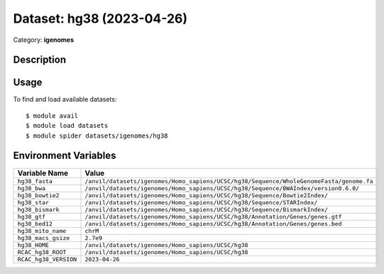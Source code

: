 ==========================
Dataset: hg38 (2023-04-26)
==========================

Category: **igenomes**

Description
-----------



Usage
-----

To find and load available datasets::

    $ module avail
    $ module load datasets
    $ module spider datasets/igenomes/hg38

Environment Variables
-------------------

.. list-table::
   :header-rows: 1
   :widths: 25 75

   * - **Variable Name**
     - **Value**
   * - ``hg38_fasta``
     - ``/anvil/datasets/igenomes/Homo_sapiens/UCSC/hg38/Sequence/WholeGenomeFasta/genome.fa``
   * - ``hg38_bwa``
     - ``/anvil/datasets/igenomes/Homo_sapiens/UCSC/hg38/Sequence/BWAIndex/version0.6.0/``
   * - ``hg38_bowtie2``
     - ``/anvil/datasets/igenomes/Homo_sapiens/UCSC/hg38/Sequence/Bowtie2Index/``
   * - ``hg38_star``
     - ``/anvil/datasets/igenomes/Homo_sapiens/UCSC/hg38/Sequence/STARIndex/``
   * - ``hg38_bismark``
     - ``/anvil/datasets/igenomes/Homo_sapiens/UCSC/hg38/Sequence/BismarkIndex/``
   * - ``hg38_gtf``
     - ``/anvil/datasets/igenomes/Homo_sapiens/UCSC/hg38/Annotation/Genes/genes.gtf``
   * - ``hg38_bed12``
     - ``/anvil/datasets/igenomes/Homo_sapiens/UCSC/hg38/Annotation/Genes/genes.bed``
   * - ``hg38_mito_name``
     - ``chrM``
   * - ``hg38_macs_gsize``
     - ``2.7e9``
   * - ``hg38_HOME``
     - ``/anvil/datasets/igenomes/Homo_sapiens/UCSC/hg38``
   * - ``RCAC_hg38_ROOT``
     - ``/anvil/datasets/igenomes/Homo_sapiens/UCSC/hg38``
   * - ``RCAC_hg38_VERSION``
     - ``2023-04-26``
